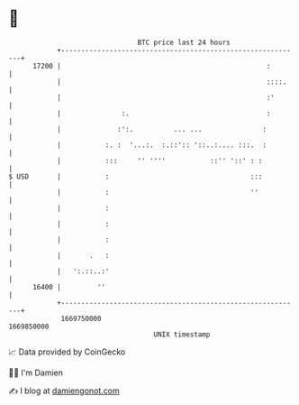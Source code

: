 * 👋

#+begin_example
                                   BTC price last 24 hours                    
               +------------------------------------------------------------+ 
         17200 |                                                   :        | 
               |                                                   ::::.    | 
               |                                                   :'       | 
               |               :.                                  :        | 
               |              :':.          ... ...               :         | 
               |           :. :  '...:.  :.::':: '::..:.... :::.  :         | 
               |           :::     '' ''''           ::'' '::' : :          | 
   $ USD       |           :                                   :::          | 
               |           :                                   ''           | 
               |           :                                                | 
               |           :                                                | 
               |           :                                                | 
               |       .   :                                                | 
               |   ':.::..:'                                                | 
         16400 |         ''                                                 | 
               +------------------------------------------------------------+ 
                1669750000                                        1669850000  
                                       UNIX timestamp                         
#+end_example
📈 Data provided by CoinGecko

🧑‍💻 I'm Damien

✍️ I blog at [[https://www.damiengonot.com][damiengonot.com]]
